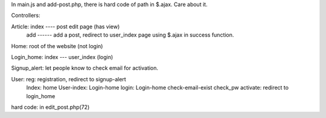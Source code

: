 In main.js and add-post.php, there is hard code of path in $.ajax. Care about it.

Controllers: 

Article: 	index ---- post edit page (has view)
			add ------ add a post, redirect to user_index page using $.ajax in success function.

Home:	root of the website (not login)

Login_home:		index --- user_index (login)

Signup_alert:    let people know to check email for activation.

User:			reg: registration, redirect to signup-alert
				Index:  home
				User-index:  Login-home
				login:			Login-home
				check-email-exist
				check_pw
				activate:  redirect to login_home



hard code: in edit_post.php(72)